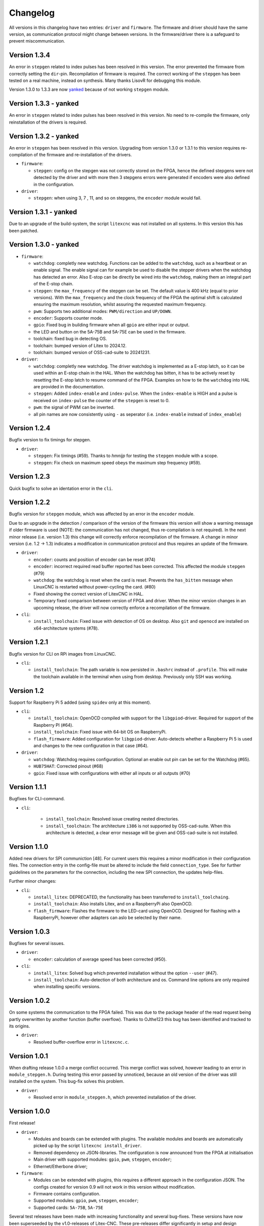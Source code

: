 =========
Changelog
=========

All versions in this changelog have two entries: ``driver`` and ``firmware``. The firmware and driver should
have the same version, as communication protocol might change between versions. In the firmware/driver there
is a safeguard to prevent miscommunication.

Version 1.3.4
=============

An error in ``stepgen`` related to index pulses has been resolved in this version. The error prevented the
firmware from correctly setting the ``dir``-pin. Recompilation of firmware is required. The correct working
of the ``stepgen`` has been tested on a real machine, instead on synthesis. Many thanks LisovR for debugging
this module.

Version 1.3.0 to 1.3.3 are now `yanked <https://pypi.org/help/#yanked>`_ because of not working ``stepgen`` module. 

Version 1.3.3 - yanked
======================

An error in ``stepgen`` related to index pulses has been resolved in this version. No need to re-compile the
firmware, only reinstallation of the drivers is required.

Version 1.3.2 - yanked
======================

An error in ``stepgen`` has been resolved in this version. Upgrading from version 1.3.0 or 1.3.1 to this version
requires re-compilation of the firmware and re-installation of the drivers.

* ``firmware``:

  * ``stepgen``: config on the stepgen was not correctly stored on the FPGA, hence the defined stepgens
    were not detected by the driver and with more then 3 stepgens errors were generated if encoders were
    also defined in the configuration.

* ``driver``:

  * ``stepgen``: when using 3, 7 , 11, and so on stepgens, the ``encoder`` module would fail.

Version 1.3.1 - yanked
======================

Due to an upgrade of the build-system, the script ``litexcnc`` was not installed on all systems. In this version
this has been patched.

Version 1.3.0 - yanked
======================

.. info::
  For this version the configuration file has to be changed. The section ``watchdog: {}`` has been expanded
  with extra functions. See: `watchdog documentation <https://litex-cnc.readthedocs.io/en/latest/modules/watchdog.html>`_ 


* ``firmware``:

  * ``watchdog``: completly new watchdog. Functions can be added to the ``watchdog``, such as a heartbeat or
    an enable signal. The enable signal can for example be used to disable the stepper drivers when the watchdog
    has detected an error. Also E-stop can be directly be wired into the ``watchdog``, making them an integral
    part of the E-stop chain.
  * ``stepgen``: the ``max_frequency`` of the stepgen can be set. The default value is 400 kHz (equal to prior
    versions). With the ``max_frequency`` and the clock frequency of the FPGA the optimal shift is calculated
    ensuring the maximum resolution, whilst assuring the requested maximum frequency. 
  * ``pwm``: Supports two additional modes: ``PWM/direction`` and ``UP/DOWN``.
  * ``encoder``: Supports counter mode.
  * ``gpio``: Fixed bug in building firmware when all ``gpio`` are either input or output.
  * the LED and button on the 5A-75B and 5A-75E can be used in the firmware.
  * toolchain: fixed bug in detecting OS.
  * toolchain: bumped version of Litex to 2024.12.
  * toolchain: bumped version of OSS-cad-suite to 20241231.

* ``driver``:

  * ``watchdog``:  completly new watchdog. The driver watchdog is implemented as a E-stop latch, so it can be used
    within an E-stop chain in the HAL. When the watchdog has bitten, it has to be actively reset by resetting the
    E-stop latch to resume command of the FPGA. Examples on how to tie the ``watchdog`` into HAL are provided in the
    documentation.
  * ``stepgen``: Added ``index-enable`` and ``index-pulse``. When the ``index-enable`` is HIGH and a pulse is received
    on ``index-pulse`` the counter of the ``stepgen`` is reset to 0.
  * ``pwm``: the signal of PWM can be inverted.
  * all pin names are now consistently using ``-`` as seperator (i.e. ``index-enable`` instead of ``index_enable``)

Version 1.2.4
=============

Bugfix version to fix timings for stepgen.

* ``driver``:

  * ``stepgen``: Fix timings (#59). Thanks to *hmnijp* for testing the ``stepgen`` module with a scope.
  * ``stepgen``: Fix check on maximum speed obeys the maximum step frequency (#59).


Version 1.2.3
=============

Quick bugfix to solve an identation error in the ``cli``. 

Version 1.2.2
=============

Bugfix version for ``stepgen`` module, which was affected by an error in the ``encoder`` module. 

Due to an upgrade in the detection / comparison of the version of the firmware this version will show a 
warning message if older firmware is used (NOTE: the communication has not changed, thus re-compilation is
not required). In the next minor release (i.e. version 1.3) this change will correctly enforce recompilation
of the firmware. A change in minor version (i.e. 1.2 -> 1.3) indicates a modification in communication
protocol and thus requires an update of the firmware.

* ``driver``:

  * ``encoder``: counts and position of encoder can be reset (#74)
  * ``encoder``: incorrect required read buffer reported has been corrected. This affected the module ``stepgen`` (#79)
  * ``watchdog``: the watchdog is reset when the card is reset. Prevents the ``has_bitten`` message when LinuxCNC
    is restarted without power-cycling the card. (#80)
  * Fixed showing the correct version of LitexCNC in HAL.
  * Temporary fixed comparison between version of FPGA and driver. When the minor version changes in an upcoming
    release, the driver will now correctly enforce a recompilation of the firmware.

* ``cli``:

  * ``install_toolchain``: Fixed issue with detection of OS on desktop. Also ``git`` and ``openocd`` are installed
    on x64-architecture systems (#78).


Version 1.2.1
=============

Bugfix version for CLI on RPi images from LinuxCNC.

* ``cli``:

  * ``install_toolchain``: The path variable is now persisted in ``.bashrc`` instead of ``.profile``. This will
    make the toolchain available in the terminal when using from desktop. Previously only SSH was working.

Version 1.2
===========

Support for Raspberry Pi 5 added (using ``spidev`` only at this moment).

.. info::
  For this version the configuration file has to be changed. The section ``watchdog: {}`` has to be
  added to the configuration in order to compile the firmware. Optionally, one can specify an enable
  out pin. See for more information the `watchdog documentation <https://litex-cnc.readthedocs.io/en/latest/modules/watchdog.html>`_ 

* ``cli``:

  * ``install_toolchain``: OpenOCD compiled with support for the  ``libgpiod``-driver. Required for support
    of the Raspberry PI (#64).
  * ``install_toolchain``: Fixed issue with 64-bit OS on RaspberryPi.
  * ``flash_firmware``: Added configuration for ``libgpiod``-driver. Auto-detects whether a Raspberry Pi 5 is
    used and changes to the new configuration in that case (#64).

* ``driver``:

  * ``watchdog``: Watchdog requires configuration. Optional an enable out pin can be set for the Watchdog (#65).
  * ``HUB75HAT``: Corrected pinout (#68)
  * ``gpio``: Fixed issue with configurations with either all inputs or all outputs (#70)


Version 1.1.1
=============

Bugfixes for CLI-command.

* ``cli``:

    * ``install_toolchain``: Resolved issue creating nested directories.
    * ``install_toolchain``: The architecture ``i386`` is not supported by OSS-cad-suite. When this
      architecture is detected, a clear error message will be given and OSS-cad-suite is not
      installed.


Version 1.1.0
=============

Added new drivers for SPI communiction [48]. For current users this requires a minor modification in their
configuration files. The connection entry in the config-file must be altered to include the field ``connection_type``.
See for further guidelines on the parameters for the connection, including the new SPI connection, the
updates help-files.

Further minor changes:

* ``cli``:

  * ``install_litex``: DEPRECATED, the functionality has been transferred to ``install_toolchaing``.
  * ``install_toolchain``: Also installs Litex, and on a RaspberryPi also OpenOCD.
  * ``flash_firmware``: Flashes the firmware to the LED-card using OpenOCD. Designed for flashing
    with a RaspberryPi, however other adapters can aslo be selected by their name.

Version 1.0.3
=============

Bugfixes for several issues.

* ``driver``:

  * ``encoder``: calculation of average speed has been corrected (#50).

* ``cli``:

  * ``install_litex``: Solved bug which prevented installation without the option ``--user`` (#47).
  * ``install_toolchain``: Auto-detection of both architecture and os. Command line options
    are only required when installing specific versions.

Version 1.0.2
=============

On some systems the communication to the FPGA failed. This was due to the package header of the read request
being partly overwritten by another function (buffer overflow). Thanks to OJthe123 this bug has been identified
and tracked to its origins.

* ``driver``:

  * Resolved buffer-overflow error in ``litexcnc.c``.

Version 1.0.1
=============

When drafting release 1.0.0 a merge conflict occurred. This merge conflict was solved, however leading to an error
in ``module_stepgen.h``. During testing this error passed by unnoticed, because an old version of the driver
was still installed on the system. This bug-fix solves this problem.

* ``driver``:

  * Resolved error in ``module_stepgen.h``, which prevented installation of the driver.

Version 1.0.0
=============

First release!

* ``driver``:

  * Modules and boards can be extended with plugins. The available modules and boards are automatically picked up
    by the script ``litexcnc install_driver``.
  * Removed dependency on JSON-libraries. The configuration is now announced from the FPGA at initialisation
  * Main driver with supported modules: ``gpio``, ``pwm``, ``stepgen``, ``encoder``;
  * Ethernet/Etherbone driver;

* ``firmware``:

  * Modules can be extended with plugins, this requires a different approach in the configuration JSON. The configs 
    created for version 0.9 will not work in this version without modification.
  * Firmware contains configuration.
  * Supported modules: ``gpio``, ``pwm``, ``stepgen``, ``encoder``;
  * Supported cards: ``5A-75B``, ``5A-75E``

Several test releases have been made with increasing functionality and several bug-fixes. These versions have
now been superseeded by the v1.0-releases of Litex-CNC. These pre-releases differ significantly in setup and 
design philosophy from the v1.0-release as they were monolythic and difficult to expand with new modules. They
have served the purpose to remove bugs in the algorithms of the various modules.
